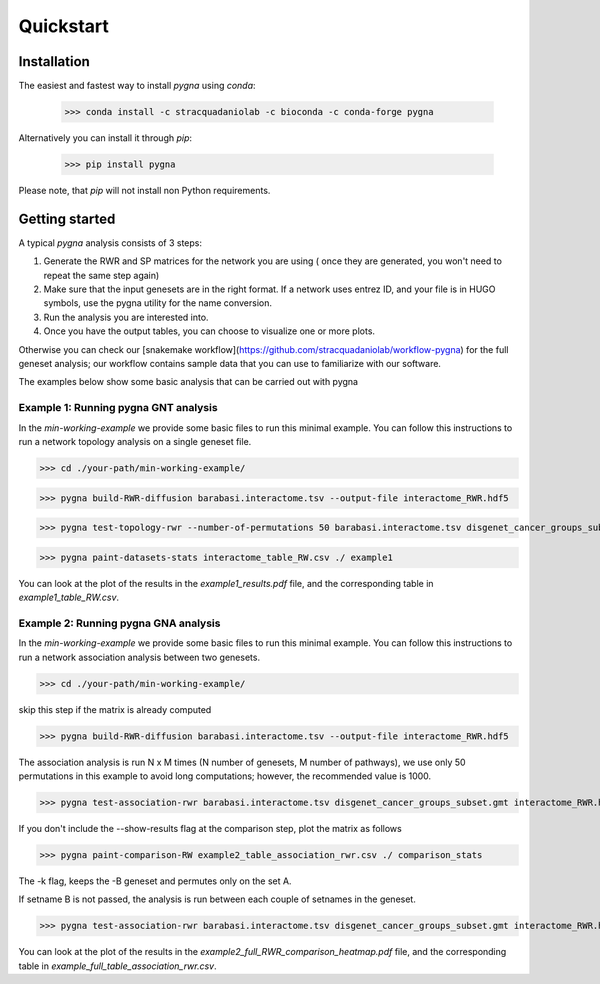 Quickstart
============

Installation
------------

The easiest and fastest way to install `pygna` using `conda`:

    >>> conda install -c stracquadaniolab -c bioconda -c conda-forge pygna

Alternatively you can install it through `pip`:

    >>> pip install pygna

Please note, that `pip` will not install non Python requirements.

Getting started
---------------

A typical `pygna` analysis consists of 3 steps:

1. Generate the RWR and SP matrices for the network you are using ( once they are generated, you won't need to repeat the same step again)
2. Make sure that the input genesets are in the right format. If a network uses entrez ID, and your file is in HUGO symbols, use the pygna utility for the name conversion.
3. Run the analysis you are interested into.
4. Once you have the output tables, you can choose to visualize one or more plots.

Otherwise you can check our [snakemake workflow](https://github.com/stracquadaniolab/workflow-pygna) for the full geneset analysis;
our workflow contains sample data that you can use to familiarize with our software.


The examples below show some basic analysis that can be carried out with pygna

Example 1: Running pygna GNT analysis
+++++++++++++++++++++++++++++++++++++

In the `min-working-example` we provide some basic files to run this minimal example. You can follow this instructions to run a network 
topology analysis on a single geneset file.

>>> cd ./your-path/min-working-example/

>>> pygna build-RWR-diffusion barabasi.interactome.tsv --output-file interactome_RWR.hdf5

>>> pygna test-topology-rwr --number-of-permutations 50 barabasi.interactome.tsv disgenet_cancer_groups_subset.gmt interactome_RWR.hdf5 ./ example1

>>> pygna paint-datasets-stats interactome_table_RW.csv ./ example1

You can look at the plot of the results in the `example1_results.pdf` file, and the corresponding table in  `example1_table_RW.csv`.

Example 2: Running pygna GNA analysis
+++++++++++++++++++++++++++++++++++++

In the `min-working-example` we provide some basic files to run this minimal example. You can follow this instructions to run a network 
association analysis between two genesets.

>>> cd ./your-path/min-working-example/

skip this step if the matrix is already computed

>>> pygna build-RWR-diffusion barabasi.interactome.tsv --output-file interactome_RWR.hdf5

The association analysis is run N x M times (N number of genesets, M number of pathways), we use only 50 permutations in this example to avoid long computations; however, the recommended value is 1000.

>>> pygna test-association-rwr barabasi.interactome.tsv disgenet_cancer_groups_subset.gmt interactome_RWR.hdf5 ./ example2 -B GO_cc_subset.gmt -k --number-of-permutations 50 --show-results

If you don't include the --show-results flag at the comparison step, plot the matrix as follows

>>> pygna paint-comparison-RW example2_table_association_rwr.csv ./ comparison_stats

The -k flag, keeps the -B geneset and permutes only on the set A.

If setname B is not passed, the analysis is run between each couple of setnames in the geneset.

>>> pygna test-association-rwr barabasi.interactome.tsv disgenet_cancer_groups_subset.gmt interactome_RWR.hdf5 ./ example2_full --number-of-permutations 50 --show-results

You can look at the plot of the results in the `example2_full_RWR_comparison_heatmap.pdf` file, and the corresponding table in  `example_full_table_association_rwr.csv`.



